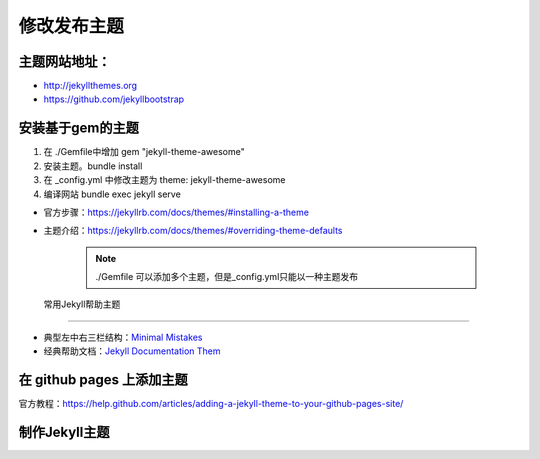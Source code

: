 =============================
修改发布主题
=============================

主题网站地址：
----------------------

* http://jekyllthemes.org
* https://github.com/jekyllbootstrap


安装基于gem的主题
----------------------
#. 在 ./Gemfile中增加 gem "jekyll-theme-awesome"
#. 安装主题。bundle install
#. 在 _config.yml 中修改主题为 theme: jekyll-theme-awesome
#. 编译网站 bundle exec jekyll serve

* 官方步骤：https://jekyllrb.com/docs/themes/#installing-a-theme
* 主题介绍：https://jekyllrb.com/docs/themes/#overriding-theme-defaults


    .. note::

        ./Gemfile 可以添加多个主题，但是_config.yml只能以一种主题发布





 常用Jekyll帮助主题
-------------------------------

* 典型左中右三栏结构：`Minimal Mistakes <https://mmistakes.github.io/minimal-mistakes>`_
* 经典帮助文档：`Jekyll Documentation Them <http://idratherbewriting.com/documentation-theme-jekyll/>`_


在 github pages 上添加主题
--------------------------------
官方教程：https://help.github.com/articles/adding-a-jekyll-theme-to-your-github-pages-site/



制作Jekyll主题
---------------------------------
